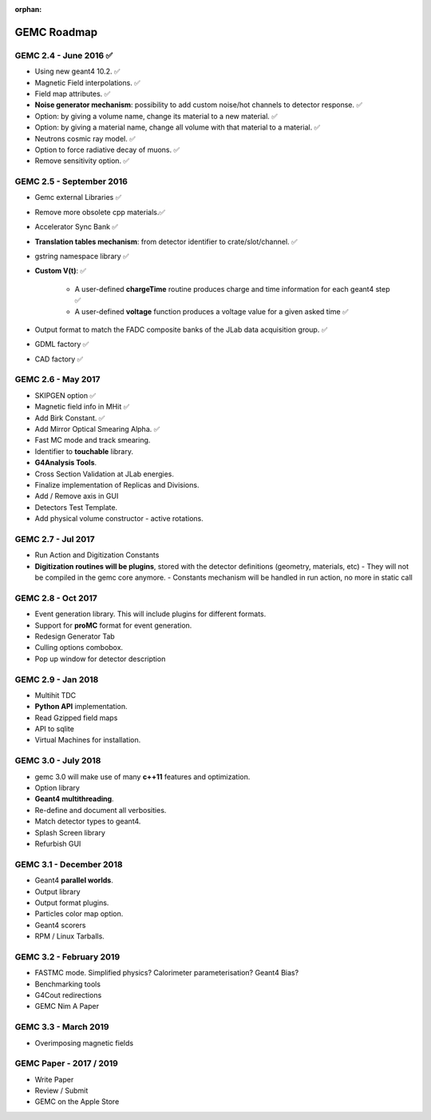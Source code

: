 :orphan:

.. _roadmap:

############
GEMC Roadmap
############

.. image:: ../../GEMCRoadmap.png
	:width: 90%
	:align: center



GEMC 2.4 - June 2016 ✅
-----------------------

- Using new geant4 10.2. ✅

- Magnetic Field interpolations. ✅

- Field map attributes. ✅


- **Noise generator mechanism**: possibility to add custom noise/hot channels to detector response. ✅

- Option: by giving a volume name, change its material to a new material. ✅

- Option: by giving a material name, change all volume with that material to a material. ✅

- Neutrons cosmic ray model. ✅

- Option to force radiative decay of muons. ✅

- Remove sensitivity option. ✅



GEMC 2.5 - September 2016
-------------------------

- Gemc external Libraries ✅

- Remove more obsolete cpp materials.✅

- Accelerator Sync Bank ✅

- **Translation tables mechanism**: from detector identifier to crate/slot/channel. ✅

- gstring namespace library ✅

- **Custom V(t)**: ✅

    - A user-defined **chargeTime** routine produces charge and time information
      for each geant4 step ✅

    - A user-defined **voltage** function produces a voltage value for a given asked time ✅

- Output format to match the FADC composite banks of the JLab data acquisition group. ✅

- GDML factory ✅

- CAD factory ✅



GEMC 2.6 - May 2017
---------------------

- SKIPGEN option ✅

- Magnetic field info in MHit ✅

- Add Birk Constant. ✅

- Add Mirror Optical Smearing Alpha. ✅

- Fast MC mode and track smearing.

- Identifier to **touchable** library.

- **G4Analysis Tools**.

- Cross Section Validation at JLab energies.

- Finalize implementation of Replicas and Divisions.

- Add / Remove axis in GUI

- Detectors Test Template.

- Add physical volume constructor - active rotations.




GEMC 2.7 - Jul 2017
-------------------

- Run Action and Digitization Constants

- **Digitization routines will be plugins**, stored with the detector definitions (geometry, materials, etc)
  - They will not be compiled in the gemc core anymore.
  - Constants mechanism will be handled in run action, no more in static call



GEMC 2.8 - Oct 2017
----------------------

- Event generation library. This will include plugins for different formats.

- Support for **proMC** format for event generation.

- Redesign Generator Tab

- Culling options combobox.

- Pop up window for detector description



GEMC 2.9 - Jan 2018
------------------------

- Multihit TDC

- **Python API** implementation.

- Read Gzipped field maps

- API to sqlite

- Virtual Machines for installation.




GEMC 3.0 - July 2018
--------------------

- gemc 3.0 will make use of many **c++11** features and optimization.

- Option library

- **Geant4 multithreading**.

- Re-define and document all verbosities.

- Match detector types to geant4.

- Splash Screen library

- Refurbish GUI




GEMC 3.1 - December 2018
------------------------

- Geant4 **parallel worlds**.

- Output library

- Output format plugins.

- Particles color map option.

- Geant4 scorers

- RPM / Linux Tarballs.



GEMC 3.2 - February 2019
------------------------

- FASTMC mode. Simplified physics? Calorimeter parameterisation? Geant4 Bias?

- Benchmarking tools

- G4Cout redirections

- GEMC Nim A Paper




GEMC 3.3 - March 2019
---------------------

- Overimposing magnetic fields



GEMC Paper - 2017 / 2019
------------------------

- Write Paper

- Review / Submit

- GEMC on the Apple Store

















